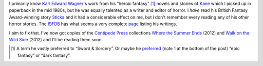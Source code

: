 .. title: Karl Edward Wagner's Horror Stories
.. slug: karl-edward-wagners-horror-stories
.. date: 2020-03-12 15:35:02 UTC-04:00
.. tags: fiction,horror,karl edward wagner,kane,heroic fantasy,sword & sorcery,dark fantasy,epic fantasy
.. category: books
.. link: 
.. description: 
.. type: text

I primarily know `Karl Edward Wagner`_\ 's work from his “heroic
fantasy” [#hf]_ novels and stories of Kane_ which I picked up in
paperback in the mid 1980s, but he was equally talented as a writer
and editor of horror.  I *have* read his British Fantasy Award-winning
story `Sticks`_ and it had a considerable effect on me, but I don't
remember every reading any of his other horror stories.  The ISFDB_
has what seems a very complete page_ listing his writings.

.. _`Karl Edward Wagner`: https://en.wikipedia.org/wiki/Karl_Edward_Wagner
.. _Kane: https://en.wikipedia.org/wiki/Karl_Edward_Wagner#Kane,_the_Mystic_Swordsman
.. _`Sticks`: https://web.archive.org/web/20110708122112/http://www.thecimmerian.com/the-terror-of-the-absurd-karl-edward-wagners-sticks/
.. _ISFDB: http://www.isfdb.org/
.. _page: http://www.isfdb.org/cgi-bin/ea.cgi?153

I aim to fix that.  I've now got copies of the `Centipede Press`_
collections `Where the Summer Ends`_ (2012) and `Walk on the Wild
Side`_ (2012) and I'll be reading them soon.

.. _`Centipede Press`: https://en.wikipedia.org/wiki/Centipede_Press
.. _`Where the Summer Ends`: http://www.isfdb.org/cgi-bin/pl.cgi?372768
.. _`Walk on the Wild Side`: http://www.isfdb.org/cgi-bin/pl.cgi?372769

.. [#hf] A term he vastly preferred to “Sword & Sorcery”.  Or maybe he
   preferred_ (note 1 at the bottom of the post) “epic fantasy” or
   “dark fantasy”.

.. _preferred: https://thesilverkey.blogspot.com/2019/10/remembering-karl-edward-wagner-1945-1994.html

